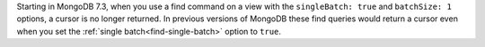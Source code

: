 Starting in MongoDB 7.3, when you use a find command on a view 
with the ``singleBatch: true`` and ``batchSize: 1`` options, a cursor 
is no longer returned. In previous versions of MongoDB these find queries 
would return a cursor even when you set the :ref:`single batch<find-single-batch>` 
option to ``true``.